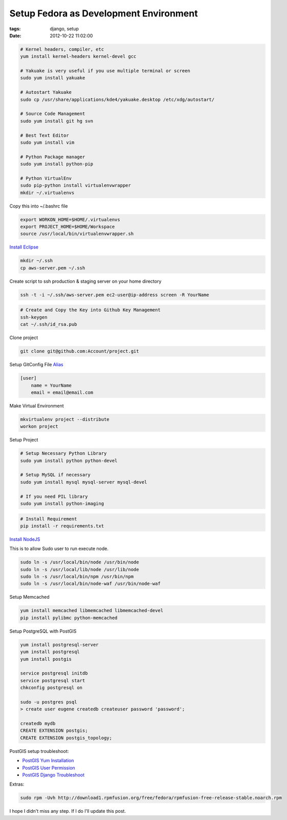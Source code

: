 Setup Fedora as Development Environment
#######################################

:tags: django, setup
:date: 2012-10-22 11:02:00


.. code-block:: bash

    # Kernel headers, compiler, etc
    yum install kernel-headers kernel-devel gcc

    # Yakuake is very useful if you use multiple terminal or screen
    sudo yum install yakuake

    # Autostart Yakuake
    sudo cp /usr/share/applications/kde4/yakuake.desktop /etc/xdg/autostart/

    # Source Code Management
    sudo yum install git hg svn

    # Best Text Editor
    sudo yum install vim

    # Python Package manager
    sudo yum install python-pip

    # Python VirtualEnv
    sudo pip-python install virtualenvwrapper
    mkdir ~/.virtualenvs

Copy this into ~/.bashrc file

.. code-block:: bash

    export WORKON_HOME=$HOME/.virtualenvs
    export PROJECT_HOME=$HOME/Workspace
    source /usr/local/bin/virtualenvwrapper.sh

`Install Eclipse <http://www.if-not-true-then-false.com/2010/linux-install-eclipse-on-fedora-centos-red-hat-rhel/>`_

.. code-block:: bash

    mkdir ~/.ssh
    cp aws-server.pem ~/.ssh

Create script to ssh production & staging server on your home directory

.. code-block:: bash

    ssh -t -i ~/.ssh/aws-server.pem ec2-user@ip-address screen -R YourName


.. code-block:: bash

    # Create and Copy the Key into Github Key Management 
    ssh-keygen
    cat ~/.ssh/id_rsa.pub

Clone project

.. code-block:: bash

    git clone git@github.com:Account/project.git

Setup GitConfig File
`Alias <|filename|git-alias.rst>`_

.. code-block:: bash

    [user]
        name = YourName
        email = email@email.com

Make Virtual Environment

.. code-block:: bash

    mkvirtualenv project --distribute
    workon project

Setup Project

.. code-block:: bash

    # Setup Necessary Python Library
    sudo yum install python python-devel

    # Setup MySQL if necessary
    sudo yum install mysql mysql-server mysql-devel

    # If you need PIL library
    sudo yum install python-imaging

.. code-block:: bash

    # Install Requirement
    pip install -r requirements.txt


`Install NodeJS <http://nodejs.tchol.org/>`_

This is to allow Sudo user to run execute node.

.. code-block:: bash

    sudo ln -s /usr/local/bin/node /usr/bin/node
    sudo ln -s /usr/local/lib/node /usr/lib/node
    sudo ln -s /usr/local/bin/npm /usr/bin/npm
    sudo ln -s /usr/local/bin/node-waf /usr/bin/node-waf

Setup Memcached

.. code-block:: bash

    yum install memcached libmemcached libmemcached-devel
    pip install pylibmc python-memcached
    
Setup PostgreSQL with PostGIS

.. code-block:: bash

    yum install postgresql-server
    yum install postgresql
    yum install postgis

    service postgresql initdb
    service postgresql start
    chkconfig postgresql on

    sudo -u postgres psql
    > create user eugene createdb createuser password 'password';

    createdb mydb
    CREATE EXTENSION postgis;
    CREATE EXTENSION postgis_topology;

PostGIS setup troubleshoot: 

* `PostGIS Yum Installation`_
* `PostGIS User Permission`_
* `PostGIS Django Troubleshoot`_

Extras:

.. code-block:: bash

    sudo rpm -Uvh http://download1.rpmfusion.org/free/fedora/rpmfusion-free-release-stable.noarch.rpm

I hope I didn't miss any step. If I do I'll update this post.


.. _PostGIS Yum Installation: http://wiki.postgresql.org/wiki/YUM_Installation
.. _PostGIS User Permission: http://www.postgresql.org/message-id/4D958A35.8030501@hogranch.com
.. _PostGIS Django Troubleshoot: https://docs.djangoproject.com/en/dev/ref/contrib/gis/install/#troubleshooting

